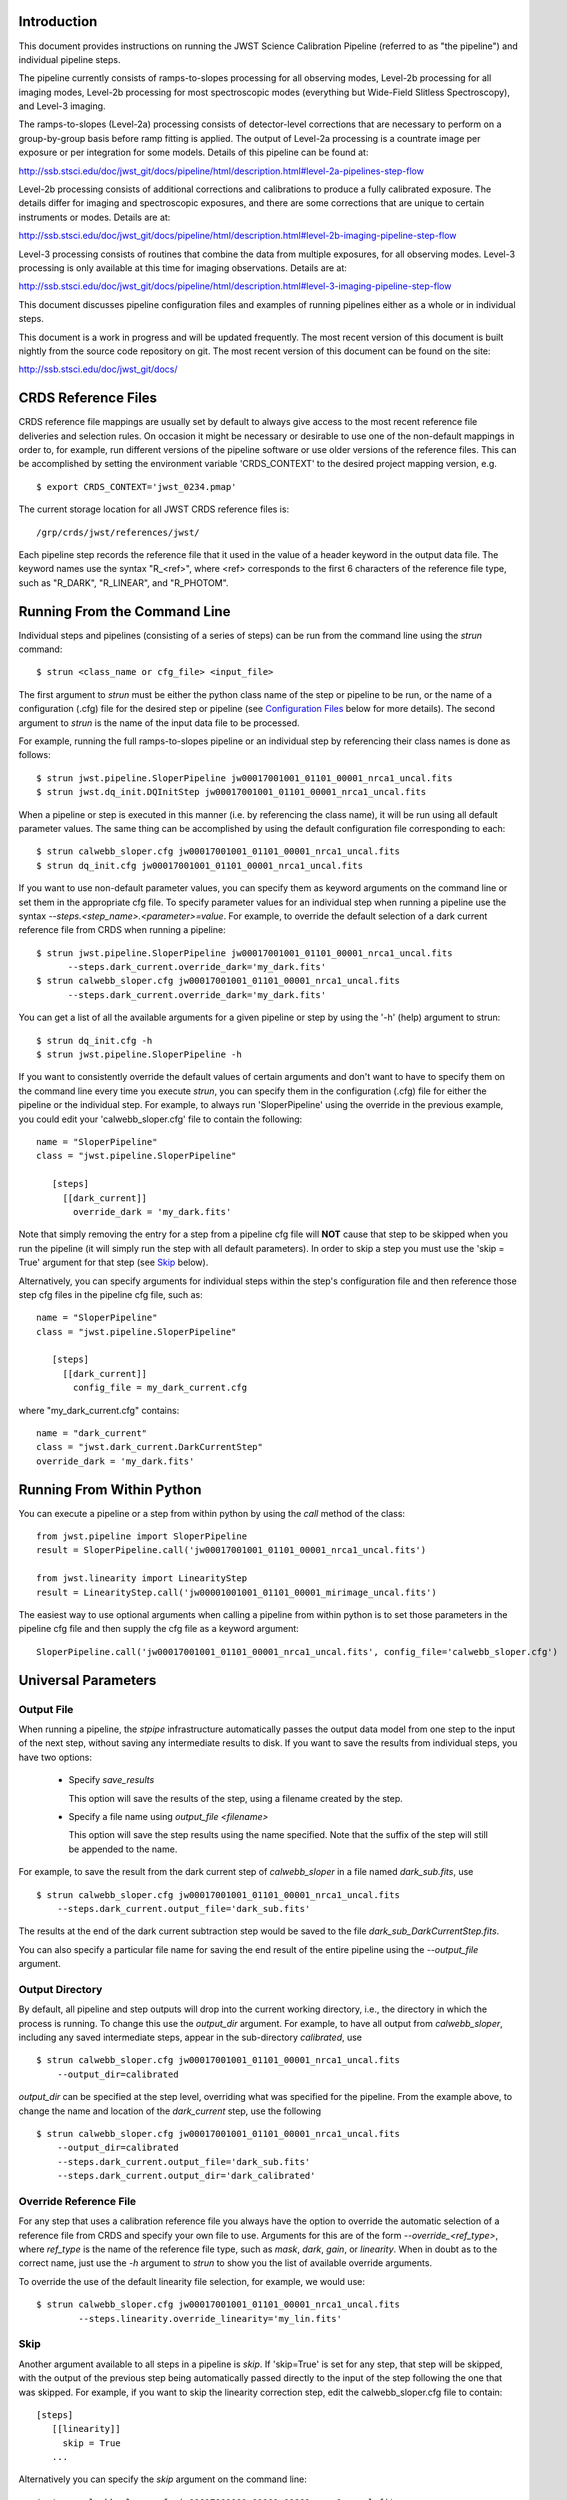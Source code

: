 

Introduction
============

This document provides instructions on running the JWST Science Calibration
Pipeline (referred to as "the pipeline") and individual pipeline steps.

The pipeline currently consists of ramps-to-slopes processing for all
observing modes, Level-2b processing for all imaging modes, Level-2b
processing for most spectroscopic modes (everything but Wide-Field
Slitless Spectroscopy), and Level-3 imaging.

The ramps-to-slopes (Level-2a) processing consists of detector-level
corrections that are necessary to perform on a group-by-group basis
before ramp fitting is applied. The output of Level-2a processing
is a countrate image per exposure or per integration for some models.
Details of this pipeline can be found at:

http://ssb.stsci.edu/doc/jwst_git/docs/pipeline/html/description.html#level-2a-pipelines-step-flow

Level-2b processing consists of additional corrections and
calibrations to produce a fully calibrated exposure. The details
differ for imaging and spectroscopic exposures, and there are some
corrections that are unique to certain instruments or modes.
Details are at:

http://ssb.stsci.edu/doc/jwst_git/docs/pipeline/html/description.html#level-2b-imaging-pipeline-step-flow

Level-3 processing consists of routines that combine the data from
multiple exposures, for all observing modes. Level-3 processing is only
available at this time for imaging observations. Details are at:

http://ssb.stsci.edu/doc/jwst_git/docs/pipeline/html/description.html#level-3-imaging-pipeline-step-flow

This document discusses pipeline configuration files and examples of running
pipelines either as a whole or in individual steps.

This document is a work in progress and will be updated frequently.  The most
recent version of this document is built nightly from the source
code repository on git.  The most recent version of this document can be found on the
site:

http://ssb.stsci.edu/doc/jwst_git/docs/


CRDS Reference Files
====================

CRDS reference file mappings are usually set by default to always give access
to the most recent reference file deliveries and selection rules. On
occasion it might be necessary or desirable to use one of the non-default
mappings in order to, for example, run different versions of the pipeline
software or use older versions of the reference files. This can be
accomplished by setting the environment variable 'CRDS_CONTEXT' to the
desired project mapping version, e.g.
::

$ export CRDS_CONTEXT='jwst_0234.pmap'

The current storage location for all JWST CRDS reference files is:
::

/grp/crds/jwst/references/jwst/

Each pipeline step records the reference file that it used in the value of
a header keyword in the output data file. The keyword names use the syntax
"R_<ref>", where <ref> corresponds to the first 6 characters of the reference
file type, such as "R_DARK", "R_LINEAR", and "R_PHOTOM".


Running From the Command Line
=============================

Individual steps and pipelines (consisting of a series of steps) can be run
from the command line using the `strun` command:
::

    $ strun <class_name or cfg_file> <input_file>

The first argument to `strun` must be either the python class name of the
step or pipeline to be run, or the name of a configuration (.cfg) file for the
desired step or pipeline (see `Configuration Files`_ below for more details).
The second argument to `strun` is the name of the input data file to be processed.

For example, running the full ramps-to-slopes pipeline or an individual step by
referencing their class names is done as follows:
::

  $ strun jwst.pipeline.SloperPipeline jw00017001001_01101_00001_nrca1_uncal.fits
  $ strun jwst.dq_init.DQInitStep jw00017001001_01101_00001_nrca1_uncal.fits

When a pipeline or step is executed in this manner (i.e. by referencing the
class name), it will be run using all default parameter values. The same thing
can be accomplished by using the default configuration file corresponding to
each:
::

  $ strun calwebb_sloper.cfg jw00017001001_01101_00001_nrca1_uncal.fits
  $ strun dq_init.cfg jw00017001001_01101_00001_nrca1_uncal.fits

If you want to use non-default parameter values, you can specify them as
keyword arguments on the command line or set them in the appropriate
cfg file.
To specify parameter values for an individual step when running a pipeline
use the syntax `--steps.<step_name>.<parameter>=value`.
For example, to override the default selection of a dark current reference
file from CRDS when running a pipeline:
::

    $ strun jwst.pipeline.SloperPipeline jw00017001001_01101_00001_nrca1_uncal.fits
          --steps.dark_current.override_dark='my_dark.fits'
    $ strun calwebb_sloper.cfg jw00017001001_01101_00001_nrca1_uncal.fits
          --steps.dark_current.override_dark='my_dark.fits'

You can get a list of all the available arguments for a given pipeline or
step by using the '-h' (help) argument to strun:
::

    $ strun dq_init.cfg -h
    $ strun jwst.pipeline.SloperPipeline -h

If you want to consistently override the default values of certain arguments
and don't want to have to specify them on the command line every time you
execute `strun`, you can specify them in the configuration (.cfg) file for
either the pipeline or the individual step.
For example, to always run 'SloperPipeline' using the override in the
previous example, you could edit your 'calwebb_sloper.cfg' file to
contain the following:
::

 name = "SloperPipeline"
 class = "jwst.pipeline.SloperPipeline"

    [steps]
      [[dark_current]]
        override_dark = 'my_dark.fits'

Note that simply removing the entry for a step from a pipeline cfg file will
**NOT** cause that step to be skipped when you run the pipeline (it will simply
run the step with all default parameters). In order to skip a step you must
use the 'skip = True' argument for that step (see `Skip`_ below).

Alternatively, you can specify arguments for individual steps within the
step's configuration file and then reference those step cfg files in the pipeline
cfg file, such as:
::

 name = "SloperPipeline"
 class = "jwst.pipeline.SloperPipeline"

    [steps]
      [[dark_current]]
        config_file = my_dark_current.cfg

where "my_dark_current.cfg" contains:
::

 name = "dark_current"
 class = "jwst.dark_current.DarkCurrentStep"
 override_dark = 'my_dark.fits'


Running From Within Python
==========================

You can execute a pipeline or a step from within python by using the
`call` method of the class:
::

 from jwst.pipeline import SloperPipeline
 result = SloperPipeline.call('jw00017001001_01101_00001_nrca1_uncal.fits')

 from jwst.linearity import LinearityStep
 result = LinearityStep.call('jw00001001001_01101_00001_mirimage_uncal.fits')

The easiest way to use optional arguments when calling a pipeline from
within python is to set those parameters in the pipeline cfg file and
then supply the cfg file as a keyword argument:
::

 SloperPipeline.call('jw00017001001_01101_00001_nrca1_uncal.fits', config_file='calwebb_sloper.cfg')


Universal Parameters
====================

Output File
-----------

When running a pipeline, the `stpipe` infrastructure automatically passes the
output data model from one step to the input of the next step, without
saving any intermediate results to disk. If you want to save the results from
individual steps, you have two options:

  - Specify `save_results`

    This option will save the results of the step, using a filename
    created by the step.

  - Specify a file name using `output_file <filename>`

    This option will save the step results using the name specified.
    Note that the suffix of the step will still be appended to the name.

For example, to save the result from the dark current step of
`calwebb_sloper` in a file named `dark_sub.fits`, use

::

    $ strun calwebb_sloper.cfg jw00017001001_01101_00001_nrca1_uncal.fits
        --steps.dark_current.output_file='dark_sub.fits'

The results at the end of the dark current subtraction step would be saved
to the file `dark_sub_DarkCurrentStep.fits`. 

You can also specify a particular file name for saving the end result of
the entire pipeline using the `--output_file` argument.

Output Directory
----------------

By default, all pipeline and step outputs will drop into the current
working directory, i.e., the directory in which the process is
running. To change this use the `output_dir` argument. For example, to
have all output from `calwebb_sloper`, including any saved
intermediate steps, appear in the sub-directory `calibrated`, use
::

    $ strun calwebb_sloper.cfg jw00017001001_01101_00001_nrca1_uncal.fits
        --output_dir=calibrated

`output_dir` can be specified at the step level, overriding what was
specified for the pipeline. From the example above, to change the name
and location of the `dark_current` step, use the following
::


    $ strun calwebb_sloper.cfg jw00017001001_01101_00001_nrca1_uncal.fits
        --output_dir=calibrated
        --steps.dark_current.output_file='dark_sub.fits'
        --steps.dark_current.output_dir='dark_calibrated'


Override Reference File
-----------------------

For any step that uses a calibration reference file you always have the
option to override the automatic selection of a reference file from CRDS and
specify your own file to use. Arguments for this are of the form
`--override_\<ref_type\>`, where `ref_type` is the name of the reference file
type, such as `mask`, `dark`, `gain`, or `linearity`. When in doubt as to
the correct name, just use the `-h` argument to `strun` to show you the list
of available override arguments.

To override the use of the default linearity file selection, for example,
we would use:
::

  $ strun calwebb_sloper.cfg jw00017001001_01101_00001_nrca1_uncal.fits
          --steps.linearity.override_linearity='my_lin.fits'

Skip
----

Another argument available to all steps in a pipeline is `skip`.
If 'skip=True' is set for any step, that step will be skipped, with the
output of the previous step being automatically passed directly to the input
of the step following the one that was skipped. For example, if you want to
skip the linearity correction step, edit the calwebb_sloper.cfg file to
contain:
::

   [steps]
      [[linearity]]
        skip = True
      ...

Alternatively you can specify the `skip` argument on the command line:
::

    $ strun calwebb_sloper.cfg jw00017001001_01101_00001_nrca1_uncal.fits
        --steps.linearity.skip=True

Logging Configuration
---------------------

If there's no `stpipe-log.cfg` file in the working directory, which specifies
how to handle process log information, the default is to display log messages
to stdout. If you want log information saved to a file, you can specify the
name of a logging configuration file either on the command line or in the
pipeline cfg file.

For example:
::

    $ strun calwebb_sloper.cfg jw00017001001_01101_00001_nrca1_uncal.fits
        --logcfg=pipeline-log.cfg

and the file `pipeline-log.cfg` contains:
::

    [*]
    handler = file:pipeline.log
    level = INFO

In this example log information is written to a file called "pipeline.log."
The `level` argument in the log cfg file can be set to one of the standard
logging level designations of `DEBUG`, `INFO`, `WARNING`, `ERROR`, and
`CRITICAL`. Only messages at or above the specified level
will be displayed.


Output File Names
=================

Pipelines and steps will use default output file names or names provided by
the user via the `output_file` argument. In the absence of a user-specified
output file name, pipelines and steps use different schemes for setting a
default output name, which are explained below.

Pipeline Outputs
----------------

In the absence of a user-specified output file name, the various level-2a,
2b, and 3 pipeline modules will use the input root file name along with a set
of predetermined suffixes to compose output file names. The output file name
suffix will always replace the suffix of the input file name. Each pipeline
module uses the appropriate suffix for the product(s) it is creating. The
list of suffixes is shown in the following table.

=============================================  ========
Product                                        Suffix
=============================================  ========
Uncalibrated Level-1b input                    uncal
Corrected Level-2a ramp data                   ramp
Corrected Level-2a countrate image             rate
Level-2a countrate per integration             rateints
Optional fitting results from ramp_fit step    fitopt
Level-2b background-subtracted image           bsub
Per integration background-subtracted image    bsubints
Calibrated Level-2b image                      cal
Calibrated per integration images              calints
1D extracted spectrum                          x1d
1D extracted spectra per integration           x1dints
Resampled image                                i2d
Resampled spectrum                             s2d
Resampled 3D IFU cube                          s3d
=============================================  ========

Individual Step Outputs
-----------------------

If individual steps are executed without an output file name specified via
the `output_file` argument, the `stpipe` infrastructure
automatically uses the input file name as the root of the output file name
and appends the name of the step as an additional suffix to the input file
name. For example:
::

 $ strun dq_init.cfg jw00017001001_01101_00001_nrca1_uncal.fits

produces an output file named
"jw00017001001_01101_00001_nrca1_uncal_dq_init.fits."

Configuration Files
===================

Configuration (.cfg) files can be used to specify parameter values
when running a pipeline or individual steps, as well as for
specifying logging options.

You can use the "collect_pipeline_cfgs" task to get copies of all the cfg
files currently in use by the jwst pipeline software. The task takes a single
argument, which is the name of the directory to which you want the cfg files
copied. Use '.' to specify the current working directory, e.g.
::

 $ collect_pipeline_cfgs .

Each step and pipeline has their own cfg file, which are used to specify
relevant parameter values. For each step in a pipeline, the pipeline cfg file
specifies either the step's arguments or the cfg file containing the step's
arguments.

The name of a file in which to save log information, as well as the desired
level of logging messages, can be specified in an optional configuration file
"stpipe-log.cfg". This file must be in the same directory in which you run the
pipeline in order for it to be used. If this file does not exist, the default
logging mechanism is STDOUT, with a level of INFO. An example of the contents
of the stpipe-log.cfg file is:
::

    [*]
    handler = file:pipeline.log
    level = INFO

which specifies that all log messages will be directed to a file called
"pipeline.log" and messages at a severity level of INFO and above will be
recorded.

For a given step, the step's cfg file specifies parameters and their default
values; it includes parameters that are typically not changed between runs.
Parameters that are usually reset for each run are not included in the cfg file,
but instead specified on the command line. An example of a cfg file for the
jump detection step is:
::

    name = "jump"
    class = "jwst.jump.JumpStep"
    rejection_threshold = 4.0
    do_yintercept = False
    yint_threshold = 1.0

You can list all of the parameters for this step using:
::

 $ strun jump.cfg -h

which gives the usage, the positional arguments, and the optional arguments.
More information on configuration files can be found in the `stpipe` User's
Guide at:

http://ssb.stsci.edu/doc/jwst_git/docs/stpipe/html/

Available Pipelines
===================

There are currently several pre-defined pipelines available for processing
the data from different instrument observing modes. For all of the details
see:

http://ssb.stsci.edu/doc/jwst_git/docs/pipeline/html/


For More Information
====================

More information on logging and running pipelines can be found in the `stpipe`
User's Guide at:

http://ssb.stsci.edu/doc/jwst_git/docs/stpipe/html/user/index.html

More detailed information on writing pipelines can be found
in the `stpipe` Developer's Guide at:

http://ssb.stsci.edu/doc/jwst_git/docs/stpipe/html/devel/index.html


Another Source of JWST Test Data
================================

Sample JWST Level-1b data files can be found on the system
"jwcalibdev.stsci.edu".  The data conforms to the latest version of Daryl
Swade's Level 1 and 2 Data Product Design document (JWST-STScI-002111 Revision
A). They contain no ERR or DQ HDU's, as will be the state of Level-1b products
generated by SDP.

The data can be found in
::

    /grp/jwst/ssb/sample_jwst_data/level1b_wcs/dg000xx

where `xx` goes from 01 to 36.

These data should be treated as private and not shared outside of STScI.
